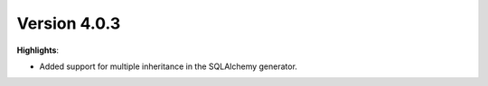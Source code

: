 Version 4.0.3
=============

**Highlights**:

* Added support for multiple inheritance in the SQLAlchemy generator.